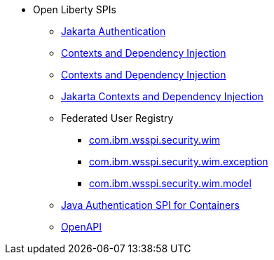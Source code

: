 * Open Liberty SPIs
  ** xref:feature/appAuthentication-2.0.adoc[Jakarta Authentication]
  ** xref:feature/cdi-1.2.adoc[Contexts and Dependency Injection]
  ** xref:feature/cdi-2.0.adoc[Contexts and Dependency Injection]
  ** xref:feature/cdi-3.0.adoc[Jakarta Contexts and Dependency Injection]
  ** Federated User Registry
    *** xref:spi/io.openliberty.federatedRepository.spi_1.2-javadoc.com.ibm.wsspi.security.wim_1.adoc[com.ibm.wsspi.security.wim]
    *** xref:spi/io.openliberty.federatedRepository.spi_1.2-javadoc.com.ibm.wsspi.security.wim.exception_2.adoc[com.ibm.wsspi.security.wim.exception]
    *** xref:spi/io.openliberty.federatedRepository.spi_1.2-javadoc.com.ibm.wsspi.security.wim.model_3.adoc[com.ibm.wsspi.security.wim.model]
  ** xref:feature/jaspic-1.1.adoc[Java Authentication SPI for Containers]
  ** xref:feature/openapi-3.1.adoc[OpenAPI]
